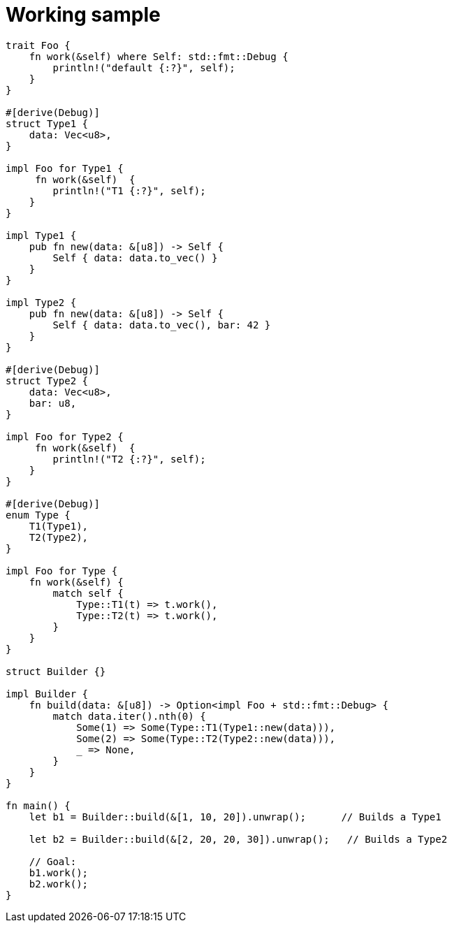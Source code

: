 = Working sample

----


trait Foo {
    fn work(&self) where Self: std::fmt::Debug {
        println!("default {:?}", self);
    }
}

#[derive(Debug)]
struct Type1 {
    data: Vec<u8>,
}

impl Foo for Type1 {
     fn work(&self)  {
        println!("T1 {:?}", self);
    }
}

impl Type1 {
    pub fn new(data: &[u8]) -> Self {
        Self { data: data.to_vec() }
    }
}

impl Type2 {
    pub fn new(data: &[u8]) -> Self {
        Self { data: data.to_vec(), bar: 42 }
    }
}

#[derive(Debug)]
struct Type2 {
    data: Vec<u8>,
    bar: u8,
}

impl Foo for Type2 {
     fn work(&self)  {
        println!("T2 {:?}", self);
    }
}

#[derive(Debug)]
enum Type {
    T1(Type1),
    T2(Type2),
}

impl Foo for Type {
    fn work(&self) {
        match self {
            Type::T1(t) => t.work(),
            Type::T2(t) => t.work(),
        }
    }
}

struct Builder {}

impl Builder {
    fn build(data: &[u8]) -> Option<impl Foo + std::fmt::Debug> {
        match data.iter().nth(0) {
            Some(1) => Some(Type::T1(Type1::new(data))),
            Some(2) => Some(Type::T2(Type2::new(data))),
            _ => None,
        }
    }
}

fn main() {
    let b1 = Builder::build(&[1, 10, 20]).unwrap();      // Builds a Type1
    
    let b2 = Builder::build(&[2, 20, 20, 30]).unwrap();   // Builds a Type2
    
    // Goal:
    b1.work();
    b2.work();
}
----
